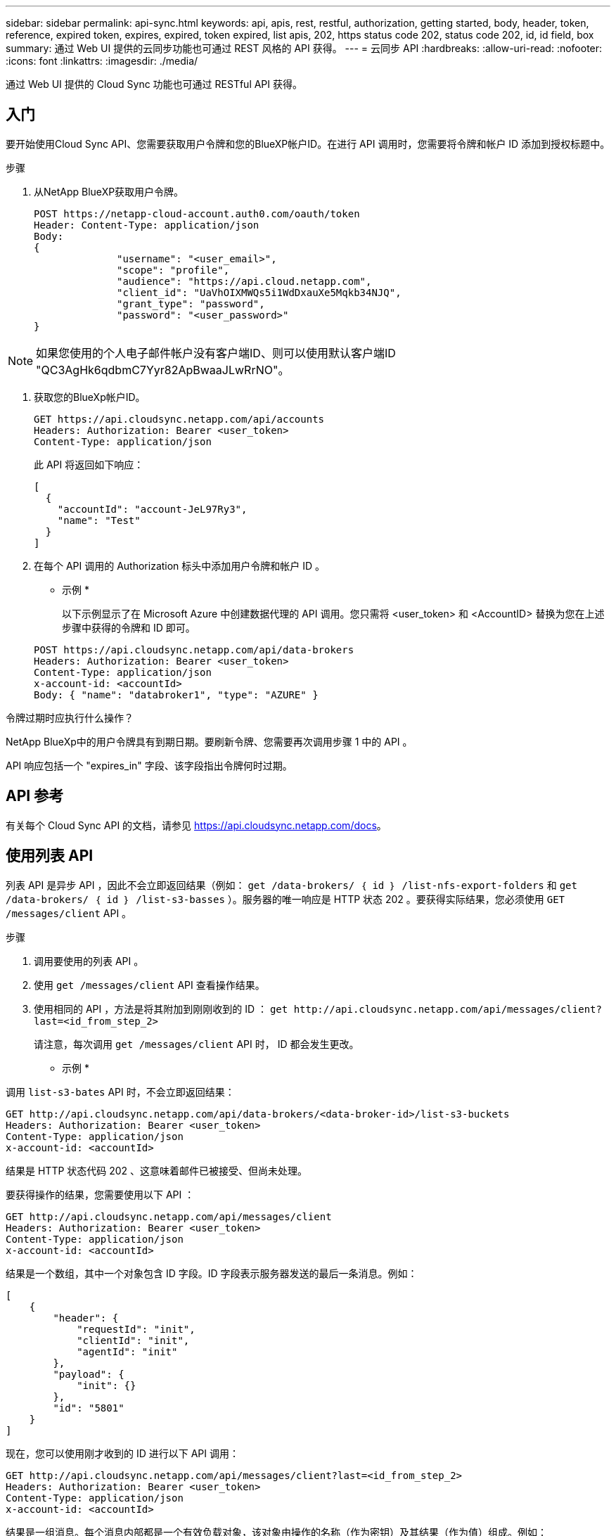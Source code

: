 ---
sidebar: sidebar 
permalink: api-sync.html 
keywords: api, apis, rest, restful, authorization, getting started, body, header, token, reference, expired token, expires, expired, token expired, list apis, 202, https status code 202, status code 202, id, id field, box 
summary: 通过 Web UI 提供的云同步功能也可通过 REST 风格的 API 获得。 
---
= 云同步 API
:hardbreaks:
:allow-uri-read: 
:nofooter: 
:icons: font
:linkattrs: 
:imagesdir: ./media/


[role="lead"]
通过 Web UI 提供的 Cloud Sync 功能也可通过 RESTful API 获得。



== 入门

要开始使用Cloud Sync API、您需要获取用户令牌和您的BlueXP帐户ID。在进行 API 调用时，您需要将令牌和帐户 ID 添加到授权标题中。

.步骤
. 从NetApp BlueXP获取用户令牌。
+
[source, http]
----
POST https://netapp-cloud-account.auth0.com/oauth/token
Header: Content-Type: application/json
Body:
{
              "username": "<user_email>",
              "scope": "profile",
              "audience": "https://api.cloud.netapp.com",
              "client_id": "UaVhOIXMWQs5i1WdDxauXe5Mqkb34NJQ",
              "grant_type": "password",
              "password": "<user_password>"
}
----



NOTE: 如果您使用的个人电子邮件帐户没有客户端ID、则可以使用默认客户端ID "QC3AgHk6qdbmC7Yyr82ApBwaaJLwRrNO"。

. 获取您的BlueXp帐户ID。
+
[source, http]
----
GET https://api.cloudsync.netapp.com/api/accounts
Headers: Authorization: Bearer <user_token>
Content-Type: application/json
----
+
此 API 将返回如下响应：

+
[source, json]
----
[
  {
    "accountId": "account-JeL97Ry3",
    "name": "Test"
  }
]
----
. 在每个 API 调用的 Authorization 标头中添加用户令牌和帐户 ID 。
+
* 示例 *

+
以下示例显示了在 Microsoft Azure 中创建数据代理的 API 调用。您只需将 <user_token> 和 <AccountID> 替换为您在上述步骤中获得的令牌和 ID 即可。

+
[source, http]
----
POST https://api.cloudsync.netapp.com/api/data-brokers
Headers: Authorization: Bearer <user_token>
Content-Type: application/json
x-account-id: <accountId>
Body: { "name": "databroker1", "type": "AZURE" }
----


.令牌过期时应执行什么操作？
****
NetApp BlueXp中的用户令牌具有到期日期。要刷新令牌、您需要再次调用步骤 1 中的 API 。

API 响应包括一个 "expires_in" 字段、该字段指出令牌何时过期。

****


== API 参考

有关每个 Cloud Sync API 的文档，请参见 https://api.cloudsync.netapp.com/docs[]。



== 使用列表 API

列表 API 是异步 API ，因此不会立即返回结果（例如： `get /data-brokers/ ｛ id ｝ /list-nfs-export-folders` 和 `get /data-brokers/ ｛ id ｝ /list-s3-basses` ）。服务器的唯一响应是 HTTP 状态 202 。要获得实际结果，您必须使用 `GET /messages/client` API 。

.步骤
. 调用要使用的列表 API 。
. 使用 `get /messages/client` API 查看操作结果。
. 使用相同的 API ，方法是将其附加到刚刚收到的 ID ： `get \http://api.cloudsync.netapp.com/api/messages/client?last=<id_from_step_2>`
+
请注意，每次调用 `get /messages/client` API 时， ID 都会发生更改。



* 示例 *

调用 `list-s3-bates` API 时，不会立即返回结果：

[source, http]
----
GET http://api.cloudsync.netapp.com/api/data-brokers/<data-broker-id>/list-s3-buckets
Headers: Authorization: Bearer <user_token>
Content-Type: application/json
x-account-id: <accountId>
----
结果是 HTTP 状态代码 202 、这意味着邮件已被接受、但尚未处理。

要获得操作的结果，您需要使用以下 API ：

[source, http]
----
GET http://api.cloudsync.netapp.com/api/messages/client
Headers: Authorization: Bearer <user_token>
Content-Type: application/json
x-account-id: <accountId>
----
结果是一个数组，其中一个对象包含 ID 字段。ID 字段表示服务器发送的最后一条消息。例如：

[source, json]
----
[
    {
        "header": {
            "requestId": "init",
            "clientId": "init",
            "agentId": "init"
        },
        "payload": {
            "init": {}
        },
        "id": "5801"
    }
]
----
现在，您可以使用刚才收到的 ID 进行以下 API 调用：

[source, http]
----
GET http://api.cloudsync.netapp.com/api/messages/client?last=<id_from_step_2>
Headers: Authorization: Bearer <user_token>
Content-Type: application/json
x-account-id: <accountId>
----
结果是一组消息。每个消息内部都是一个有效负载对象，该对象由操作的名称（作为密钥）及其结果（作为值）组成。例如：

[source, json]
----
[
    {
        "payload": {
            "list-s3-buckets": [
                {
                    "tags": [
                        {
                            "Value": "100$",
                            "Key": "price"
                        }
                    ],
                    "region": {
                        "displayName": "US West (Oregon)",
                        "name": "us-west-2"
                    },
                    "name": "small"
                }
            ]
        },
        "header": {
            "requestId": "f687ac55-2f0c-40e3-9fa6-57fb8c4094a3",
            "clientId": "5beb032f548e6e35f4ed1ba9",
            "agentId": "5bed61f4489fb04e34a9aac6"
        },
        "id": "5802"
    }
]
----